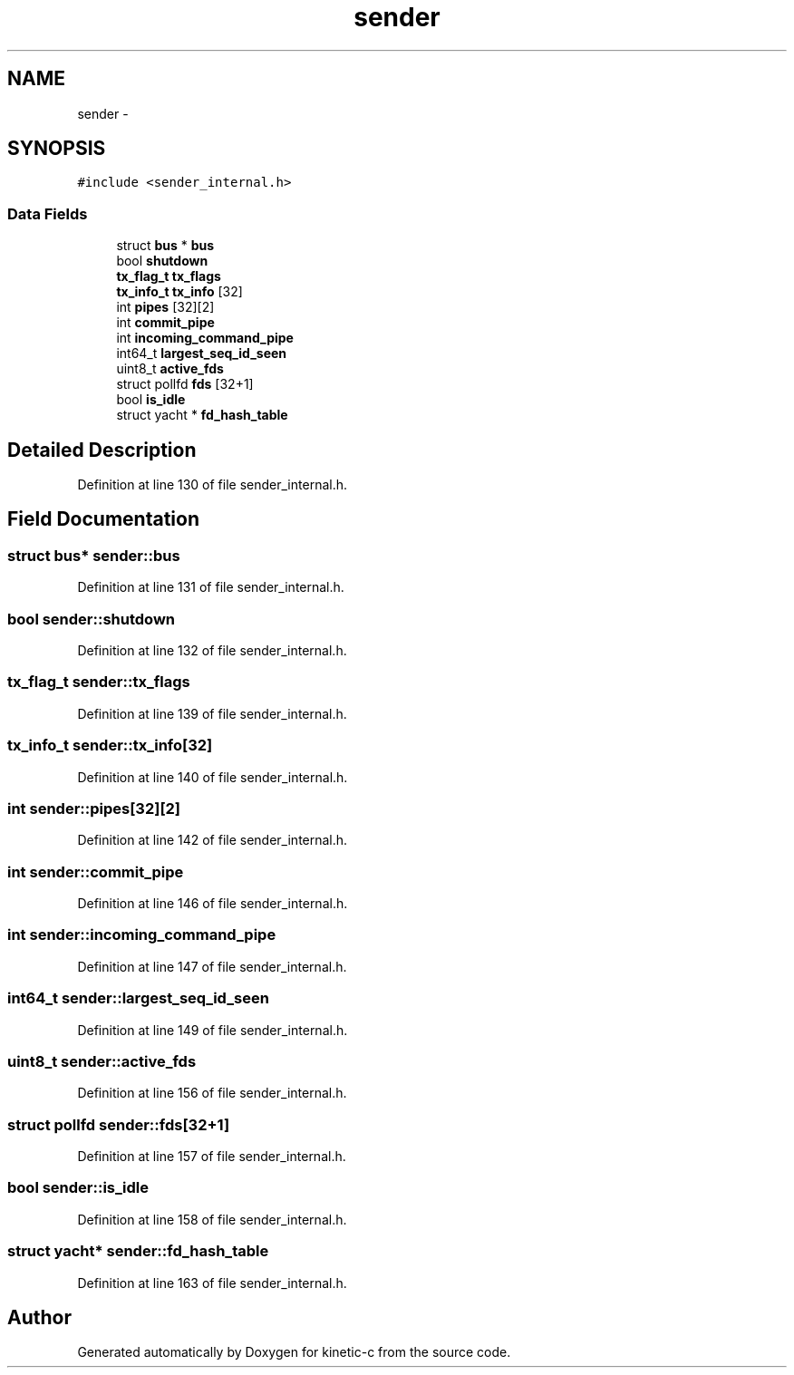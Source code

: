 .TH "sender" 3 "Mon Mar 2 2015" "Version v0.12.0-beta" "kinetic-c" \" -*- nroff -*-
.ad l
.nh
.SH NAME
sender \- 
.SH SYNOPSIS
.br
.PP
.PP
\fC#include <sender_internal\&.h>\fP
.SS "Data Fields"

.in +1c
.ti -1c
.RI "struct \fBbus\fP * \fBbus\fP"
.br
.ti -1c
.RI "bool \fBshutdown\fP"
.br
.ti -1c
.RI "\fBtx_flag_t\fP \fBtx_flags\fP"
.br
.ti -1c
.RI "\fBtx_info_t\fP \fBtx_info\fP [32]"
.br
.ti -1c
.RI "int \fBpipes\fP [32][2]"
.br
.ti -1c
.RI "int \fBcommit_pipe\fP"
.br
.ti -1c
.RI "int \fBincoming_command_pipe\fP"
.br
.ti -1c
.RI "int64_t \fBlargest_seq_id_seen\fP"
.br
.ti -1c
.RI "uint8_t \fBactive_fds\fP"
.br
.ti -1c
.RI "struct pollfd \fBfds\fP [32+1]"
.br
.ti -1c
.RI "bool \fBis_idle\fP"
.br
.ti -1c
.RI "struct yacht * \fBfd_hash_table\fP"
.br
.in -1c
.SH "Detailed Description"
.PP 
Definition at line 130 of file sender_internal\&.h\&.
.SH "Field Documentation"
.PP 
.SS "struct \fBbus\fP* sender::bus"

.PP
Definition at line 131 of file sender_internal\&.h\&.
.SS "bool sender::shutdown"

.PP
Definition at line 132 of file sender_internal\&.h\&.
.SS "\fBtx_flag_t\fP sender::tx_flags"

.PP
Definition at line 139 of file sender_internal\&.h\&.
.SS "\fBtx_info_t\fP sender::tx_info[32]"

.PP
Definition at line 140 of file sender_internal\&.h\&.
.SS "int sender::pipes[32][2]"

.PP
Definition at line 142 of file sender_internal\&.h\&.
.SS "int sender::commit_pipe"

.PP
Definition at line 146 of file sender_internal\&.h\&.
.SS "int sender::incoming_command_pipe"

.PP
Definition at line 147 of file sender_internal\&.h\&.
.SS "int64_t sender::largest_seq_id_seen"

.PP
Definition at line 149 of file sender_internal\&.h\&.
.SS "uint8_t sender::active_fds"

.PP
Definition at line 156 of file sender_internal\&.h\&.
.SS "struct pollfd sender::fds[32+1]"

.PP
Definition at line 157 of file sender_internal\&.h\&.
.SS "bool sender::is_idle"

.PP
Definition at line 158 of file sender_internal\&.h\&.
.SS "struct yacht* sender::fd_hash_table"

.PP
Definition at line 163 of file sender_internal\&.h\&.

.SH "Author"
.PP 
Generated automatically by Doxygen for kinetic-c from the source code\&.
